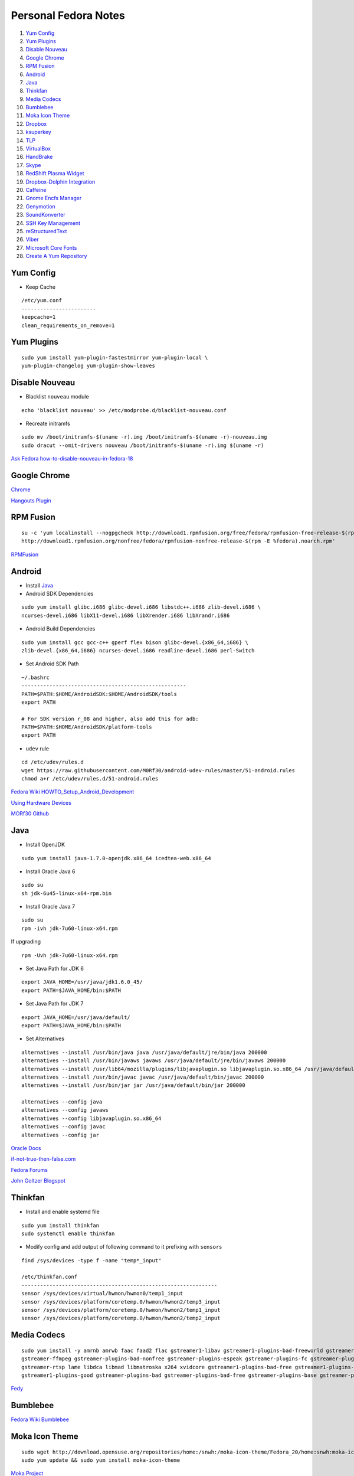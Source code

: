 ======================
Personal Fedora Notes
======================

1. `Yum Config`_

2. `Yum Plugins`_

3. `Disable Nouveau`_

4. `Google Chrome`_

5. `RPM Fusion`_

6. `Android`_

7. `Java`_

8. `Thinkfan`_

9. `Media Codecs`_

10. `Bumblebee`_

11. `Moka Icon Theme`_

12. `Dropbox`_

13. `ksuperkey`_

14. `TLP`_

15. `VirtualBox`_

16. `HandBrake`_

17. `Skype`_

18. `RedShift Plasma Widget`_

19. `Dropbox-Dolphin Integration`_

20. `Caffeine`_

21. `Gnome Encfs Manager`_

22. `Genymotion`_

23. `SoundKonverter`_

24. `SSH Key Management`_

25. `reStructuredText`_

26. `Viber`_

27. `Microsoft Core Fonts`_

28. `Create A Yum Repository`_


Yum Config
----------

- Keep Cache

::

  /etc/yum.conf
  ------------------------
  keepcache=1
  clean_requirements_on_remove=1

Yum Plugins
-----------

::

  sudo yum install yum-plugin-fastestmirror yum-plugin-local \
  yum-plugin-changelog yum-plugin-show-leaves

Disable Nouveau
----------------

- Blacklist ``nouveau`` module

::

  echo 'blacklist nouveau' >> /etc/modprobe.d/blacklist-nouveau.conf

- Recreate initramfs

::

  sudo mv /boot/initramfs-$(uname -r).img /boot/initramfs-$(uname -r)-nouveau.img
  sudo dracut --omit-drivers nouveau /boot/initramfs-$(uname -r).img $(uname -r)


`Ask Fedora how-to-disable-nouveau-in-fedora-18 <https://ask.fedoraproject.org/en/question/23982/how-to-disable-nouveau-in-fedora-18/>`_

Google Chrome 
-----------------
 
`Chrome <https://www.google.com/intl/en_in/chrome/browser/>`_
 
`Hangouts Plugin <https://www.google.com/tools/dlpage/hangoutplugin>`_

RPM Fusion
------------
 
::

  su -c 'yum localinstall --nogpgcheck http://download1.rpmfusion.org/free/fedora/rpmfusion-free-release-$(rpm -E %fedora).noarch.rpm
  http://download1.rpmfusion.org/nonfree/fedora/rpmfusion-nonfree-release-$(rpm -E %fedora).noarch.rpm'


`RPMFusion <http://rpmfusion.org/Configuration>`_

Android
--------

- Install `Java`_


- Android SDK Dependencies

::

  sudo yum install glibc.i686 glibc-devel.i686 libstdc++.i686 zlib-devel.i686 \
  ncurses-devel.i686 libX11-devel.i686 libXrender.i686 libXrandr.i686

- Android Build Dependencies

::

  sudo yum install gcc gcc-c++ gperf flex bison glibc-devel.{x86_64,i686} \
  zlib-devel.{x86_64,i686} ncurses-devel.i686 readline-devel.i686 perl-Switch

- Set Android SDK Path

::
  
  ~/.bashrc
  -----------------------------------------------------
  PATH=$PATH:$HOME/AndroidSDK:$HOME/AndroidSDK/tools
  export PATH

  # For SDK version r_08 and higher, also add this for adb:
  PATH=$PATH:$HOME/AndroidSDK/platform-tools
  export PATH

- ``udev`` rule

::

  cd /etc/udev/rules.d
  wget https://raw.githubusercontent.com/M0Rf30/android-udev-rules/master/51-android.rules
  chmod a+r /etc/udev/rules.d/51-android.rules
  
`Fedora Wiki HOWTO_Setup_Android_Development <https://fedoraproject.org/wiki/HOWTO_Setup_Android_Development>`_

`Using Hardware Devices <http://developer.android.com/tools/device.html>`_

`MORf30 Github <https://github.com/M0Rf30/android-udev-rules/blob/master/51-android.rules>`_


Java
-----

- Install OpenJDK

::

  sudo yum install java-1.7.0-openjdk.x86_64 icedtea-web.x86_64


- Install Oracle Java 6

::

  sudo su
  sh jdk-6u45-linux-x64-rpm.bin
  

- Install Oracle Java 7

::
  
  sudo su
  rpm -ivh jdk-7u60-linux-x64.rpm
  
If upgrading

::
  
  rpm -Uvh jdk-7u60-linux-x64.rpm

- Set Java Path for JDK 6

::

  export JAVA_HOME=/usr/java/jdk1.6.0_45/
  export PATH=$JAVA_HOME/bin:$PATH
  
- Set Java Path for JDK 7

::
  
  export JAVA_HOME=/usr/java/default/
  export PATH=$JAVA_HOME/bin:$PATH
  
- Set Alternatives

::

  alternatives --install /usr/bin/java java /usr/java/default/jre/bin/java 200000
  alternatives --install /usr/bin/javaws javaws /usr/java/default/jre/bin/javaws 200000
  alternatives --install /usr/lib64/mozilla/plugins/libjavaplugin.so libjavaplugin.so.x86_64 /usr/java/default/jre/lib/amd64/libnpjp2.so 200000
  alternatives --install /usr/bin/javac javac /usr/java/default/bin/javac 200000
  alternatives --install /usr/bin/jar jar /usr/java/default/bin/jar 200000

  alternatives --config java
  alternatives --config javaws
  alternatives --config libjavaplugin.so.x86_64
  alternatives --config javac
  alternatives --config jar


`Oracle Docs <http://docs.oracle.com/javase/7/docs/webnotes/install/linux/linux-jdk.html#install-64-rpm>`_

`if-not-true-then-false.com <http://www.if-not-true-then-false.com/2010/install-sun-oracle-java-jdk-jre-7-on-fedora-centos-red-hat-rhel/>`_

`Fedora Forums <http://forums.fedoraforum.org/showthread.php?t=297016>`_

`John Goltzer Blogspot <http://johnglotzer.blogspot.in/2012/09/alternatives-install-gets-stuck-failed.html>`_


Thinkfan
---------

- Install and enable systemd file

::

  sudo yum install thinkfan
  sudo systemctl enable thinkfan

- Modify config and add output of following command to it prefixing with ``sensors``

::

  find /sys/devices -type f -name "temp*_input"
  
  /etc/thinkfan.conf
  ---------------------------------------------------------------
  sensor /sys/devices/virtual/hwmon/hwmon0/temp1_input
  sensor /sys/devices/platform/coretemp.0/hwmon/hwmon2/temp3_input
  sensor /sys/devices/platform/coretemp.0/hwmon/hwmon2/temp1_input
  sensor /sys/devices/platform/coretemp.0/hwmon/hwmon2/temp2_input
  

Media Codecs
------------

::

  sudo yum install -y amrnb amrwb faac faad2 flac gstreamer1-libav gstreamer1-plugins-bad-freeworld gstreamer1-plugins-ugly \
  gstreamer-ffmpeg gstreamer-plugins-bad-nonfree gstreamer-plugins-espeak gstreamer-plugins-fc gstreamer-plugins-ugly \
  gstreamer-rtsp lame libdca libmad libmatroska x264 xvidcore gstreamer1-plugins-bad-free gstreamer1-plugins-base \
  gstreamer1-plugins-good gstreamer-plugins-bad gstreamer-plugins-bad-free gstreamer-plugins-base gstreamer-plugins-good
  

`Fedy <https://github.com/satya164/fedy/blob/master/plugins/util/media_codecs.sh>`_


Bumblebee
-----------

`Fedora Wiki Bumblebee <https://fedoraproject.org/wiki/Bumblebee>`_


Moka Icon Theme
-------------------

::

  sudo wget http://download.opensuse.org/repositories/home:/snwh:/moka-icon-theme/Fedora_20/home:snwh:moka-icon-theme.repo -O /etc/yum.repos.d/moka-icon-theme.repo
  sudo yum update && sudo yum install moka-icon-theme


`Moka Project <http://mokaproject.com/moka-icon-theme/download/fedora/>`_


Dropbox
--------

::
  
    cd ~ && wget -O - "https://www.dropbox.com/download?plat=lnx.x86_64" | tar xzf -
  ~/.dropbox-dist/dropboxd
  

ksuperkey
----------

- Installation

::
  
  sudo yum install git gcc make libX11-devel libXtst-devel pkgconfig
  git clone https://github.com/hanschen/ksuperkey.git
  cd ksuperkey
  make
  sudo make install
  
- Autostart

::

  ksuperkey -e 'Control_L=Escape;Super_L=Alt_L|F2'

`Github hanschen <https://github.com/hanschen/ksuperkey>`_

TLP
-------

- Configure Repo

::
  
  yum localinstall --nogpgcheck http://repo.linrunner.de/fedora/tlp/repos/releases/tlp-release-1.0-0.noarch.rpm
  yum localinstall --nogpgcheck http://download1.rpmfusion.org/free/fedora/rpmfusion-free-release-stable.noarch.rpm

- Installation

::
  
  sudo yum install tlp tlp-rdw akmod-tp_smapi akmod-acpi_call kernel-devel

`Linrunner.de <http://linrunner.de/en/tlp/docs/tlp-linux-advanced-power-management.html#installation Linrunner>`_


VirtualBox
-----------

- Configure Repo

::

  cd /etc/yum.repos.d/
  wget http://download.virtualbox.org/virtualbox/rpm/fedora/virtualbox.repo
  
- Installation

::

  yum install binutils gcc make patch libgomp glibc-headers glibc-devel \
  kernel-headers kernel-devel dkms VirtualBox-4.3
  
- Setup

::

  /etc/init.d/vboxdrv setup
  usermod -a -G vboxusers $USER
  

`Fedoraonline.se <http://www.fedoraonline.se/install-oracle-vm-virtualbox-fedora-20/>`_

`Oracle <https://www.virtualbox.org/wiki/Linux_Downloads>`_


HandBrake 
------------

`Negativo17 HandBrake <http://negativo17.org/handbrake/>`_

Skype
-------

- 32-bit Libraries for 64-bit systems

::

  sudo yum -y install libXv.i686 libXScrnSaver.i686 qt.i686 qt-x11.i686 pulseaudio-libs.i686 \
  pulseaudio-libs-glib2.i686 alsa-plugins-pulseaudio.i686 qtwebkit.i686
  
- Follow Negativo17's post.

`Negativo17 Skype <http://negativo17.org/skype-and-skype-pidgin-plugin/>`_

`Skype.com <https://support.skype.com/en/faq/FA12120/getting-started-with-skype-for-linux>`_

RedShift Plasma Widget
----------------------

::

  sudo yum group install "C Development Tools and Libraries"
  sudo yum install cmake kde-workspace-devel redshift-gtk
  mkdir build
  cd build
  cmake -DCMAKE_INSTALL_PREFIX=$(kde4-config --prefix) ..
  make
  sudo make install


`kde-apps.org <http://kde-apps.org/content/show.php/Redshift+Plasmoid?content=148737>`_


Dropbox-Dolphin Integration
---------------------------

::

  sudo yum install kde-baseapps-devel
  git clone git://anongit.kde.org/scratch/trichard/dolphin-box-plugin
  cd dolphin-box-plugin
  cmake -DCMAKE_INSTALL_PREFIX=/usr -DCMAKE_BUILD_TYPE=Release .
  make
  sudo make install


`trichard-kde.blogspot.in <http://trichard-kde.blogspot.in/2010/12/introducing-dropbox-integration-for.html>`_

`aur.archlinux.org <https://aur.archlinux.org/packages/do/dolphin-box-plugin-git/PKGBUILD AUR>`_

Caffeine
---------

`My blog <http://sudhirkhanger.com/2014/03/18/how-to-install-caffeine-in-fedora-20/>`_

`OBS zhonghuaren <http://software.opensuse.org/download.html?project=home%3Azhonghuaren&package=caffeine>`_

Gnome Encfs Manager
--------------------

`libertyzero.com <http://www.libertyzero.com/GEncfsM/>`_

`OBS moritzmolch <http://software.opensuse.org/download.html?project=home:moritzmolch:gencfsm&package=gnome-encfs-manager>`_



Genymotion
------------

::

  ./genymotion-2.2.1_x64.bin


SoundKonverter
--------------

`Github HessiJames <https://github.com/HessiJames/soundkonverter/wiki/Installing-soundKonverter#precompiled_packages>`_

SSH Key Management
---------------------

::

  ssh-keygen -t rsa -f ~/.ssh/github_id_rsa -C "your_email@youremail.com"

  ~/.ssh/config
  --------------------------------------------
  Host github
  User git
  Hostname github.com
  PreferredAuthentications publickey
  IdentityFile ~/.ssh/github_id_rsa

- Change config file permission

::

  chmod 600 ~/.ssh/config
  
  ssh-add ~/.ssh/github_id_rsa

Add ssh password in ksshaskpass by running following command in KRunner

::
  
  ssh-add ~/.ssh/github_id_rsa`

Add the same like to autostart also to make key get unlocked automatically

https://help.github.com/articles/generating-ssh-keys

http://dbushell.com/2013/01/27/multiple-accounts-and-ssh-keys/

http://www.robotgoblin.co.uk/blog/2012/07/24/managing-multiple-ssh-keys/

http://wiki.gentoo.org/wiki/Keychain

Viber
------
::

   ar p viber.deb data.tar.gz | tar zx

`Ask Fedora viber-on-fedora <https://ask.fedoraproject.org/en/question/45112/viber-on-fedora/>`_
`Viber.com <http://www.viber.com/>`_

reStructuredText
-----------------

::

  sudo yum install python-docutils python-sphinx
  
Microsoft Core Fonts
---------------------

::

    sudo yum install msttcore-fonts-installer-2.6-1.noarch.rpm
    
http://sourceforge.net/projects/mscorefonts2/?source=typ_redirect

Create A Yum Repository
------------------------

::

    yum install createrepo
    mkdir /path/to/repo
    createrepo --database /path/to/repo

Create a .repo file in /etc/yum.repos.d/

::

   nano _local.repo
   ---------------------
    [local]
    name=local Repository
    baseurl=http:/path/to/repo
    enabled=1























